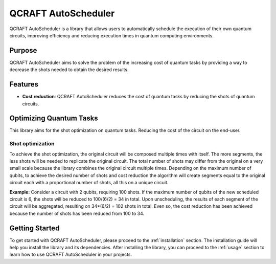 .. _introduction:

=====================
QCRAFT AutoScheduler
=====================

QCRAFT AutoScheduler is a library that allows users to automatically schedule the execution of their own quantum circuits, improving efficiency and reducing execution times in quantum computing environments.

Purpose
=======

QCRAFT AutoScheduler aims to solve the problem of the increasing cost of quantum tasks by providing a way to decrease the shots needed to obtain the desired results.

Features
========

- **Cost reduction**: QCRAFT AutoScheduler reduces the cost of quantum tasks by reducing the shots of quantum circuits.

Optimizing Quantum Tasks
========================
This library aims for the shot optimization on quantum tasks. Reducing the cost of the circuit on the end-user.

Shot optimization
-----------------
To achieve the shot optimization, the original circuit will be composed multiple times with itself. The more segments, the less shots will be needed to replicate the original circuit.
The total number of shots may differ from the original on a very small scale because the library combines the original circuit multiple times. Depending on the maximum number of qubits, to achieve the desired number of shots and cost reduction the algorithm will create segments equal to the original circuit each with a proportional number of shots, all this on a unique circuit.

**Example:**
Consider a circuit with 2 qubits, requiring 100 shots. If the maximum number of qubits of the new scheduled circuit is 6, the shots will be reduced to 100/(6/2) = 34 in total. Upon unscheduling, the results of each segment of the circuit will be aggregated, resulting on 34*(6/2) = 102 shots in total. Even so, the cost reduction has been achieved because the number of shots has been reduced from 100 to 34.

Getting Started
===============

To get started with QCRAFT AutoScheduler, please proceed to the :ref:`installation` section. The installation guide will help you install the library and its dependencies.
After installing the library, you can proceed to the :ref:`usage` section to learn how to use QCRAFT AutoScheduler in your projects.
